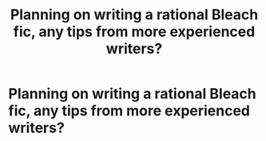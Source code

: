 #+TITLE: Planning on writing a rational Bleach fic, any tips from more experienced writers?

* Planning on writing a rational Bleach fic, any tips from more experienced writers?
:PROPERTIES:
:Author: MadScientist14159
:Score: 1
:DateUnix: 1416604859.0
:DateShort: 2014-Nov-22
:END:
